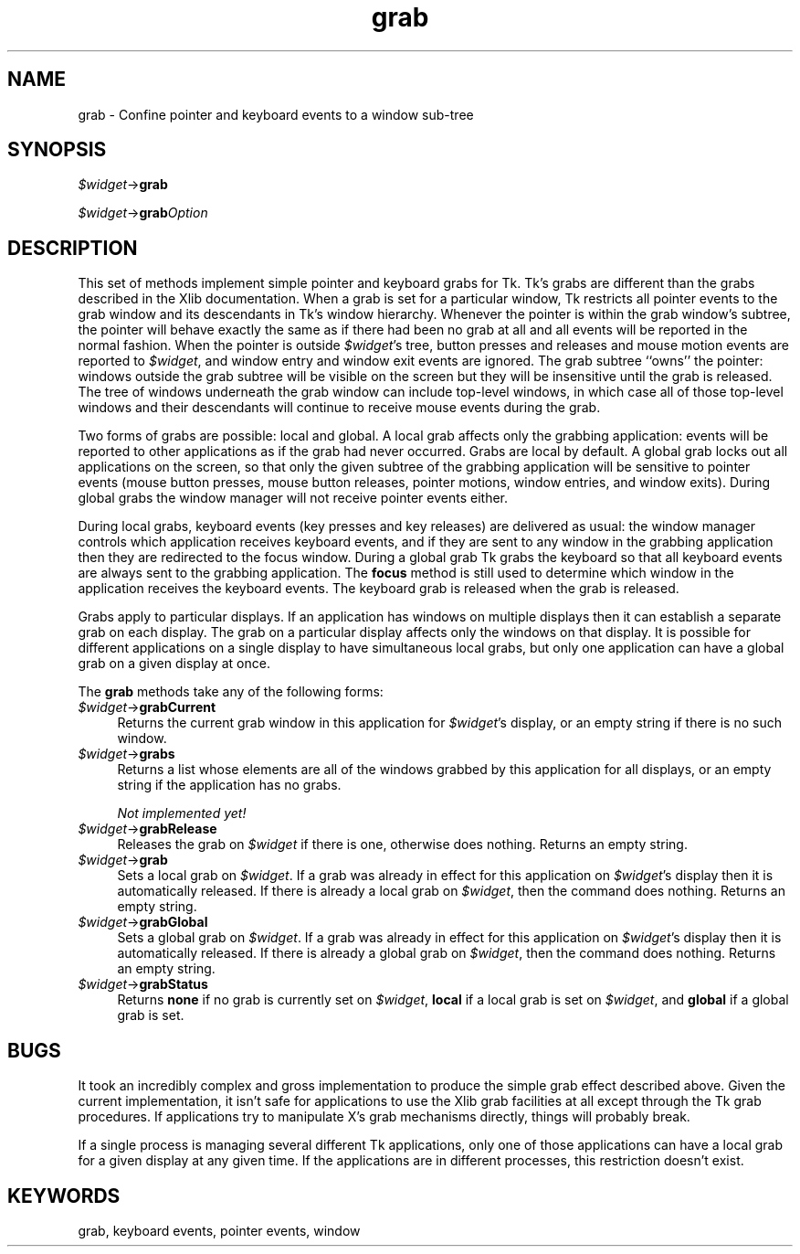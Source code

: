.\" Automatically generated by Pod::Man v1.37, Pod::Parser v1.14
.\"
.\" Standard preamble:
.\" ========================================================================
.de Sh \" Subsection heading
.br
.if t .Sp
.ne 5
.PP
\fB\\$1\fR
.PP
..
.de Sp \" Vertical space (when we can't use .PP)
.if t .sp .5v
.if n .sp
..
.de Vb \" Begin verbatim text
.ft CW
.nf
.ne \\$1
..
.de Ve \" End verbatim text
.ft R
.fi
..
.\" Set up some character translations and predefined strings.  \*(-- will
.\" give an unbreakable dash, \*(PI will give pi, \*(L" will give a left
.\" double quote, and \*(R" will give a right double quote.  | will give a
.\" real vertical bar.  \*(C+ will give a nicer C++.  Capital omega is used to
.\" do unbreakable dashes and therefore won't be available.  \*(C` and \*(C'
.\" expand to `' in nroff, nothing in troff, for use with C<>.
.tr \(*W-|\(bv\*(Tr
.ds C+ C\v'-.1v'\h'-1p'\s-2+\h'-1p'+\s0\v'.1v'\h'-1p'
.ie n \{\
.    ds -- \(*W-
.    ds PI pi
.    if (\n(.H=4u)&(1m=24u) .ds -- \(*W\h'-12u'\(*W\h'-12u'-\" diablo 10 pitch
.    if (\n(.H=4u)&(1m=20u) .ds -- \(*W\h'-12u'\(*W\h'-8u'-\"  diablo 12 pitch
.    ds L" ""
.    ds R" ""
.    ds C` ""
.    ds C' ""
'br\}
.el\{\
.    ds -- \|\(em\|
.    ds PI \(*p
.    ds L" ``
.    ds R" ''
'br\}
.\"
.\" If the F register is turned on, we'll generate index entries on stderr for
.\" titles (.TH), headers (.SH), subsections (.Sh), items (.Ip), and index
.\" entries marked with X<> in POD.  Of course, you'll have to process the
.\" output yourself in some meaningful fashion.
.if \nF \{\
.    de IX
.    tm Index:\\$1\t\\n%\t"\\$2"
..
.    nr % 0
.    rr F
.\}
.\"
.\" For nroff, turn off justification.  Always turn off hyphenation; it makes
.\" way too many mistakes in technical documents.
.hy 0
.if n .na
.\"
.\" Accent mark definitions (@(#)ms.acc 1.5 88/02/08 SMI; from UCB 4.2).
.\" Fear.  Run.  Save yourself.  No user-serviceable parts.
.    \" fudge factors for nroff and troff
.if n \{\
.    ds #H 0
.    ds #V .8m
.    ds #F .3m
.    ds #[ \f1
.    ds #] \fP
.\}
.if t \{\
.    ds #H ((1u-(\\\\n(.fu%2u))*.13m)
.    ds #V .6m
.    ds #F 0
.    ds #[ \&
.    ds #] \&
.\}
.    \" simple accents for nroff and troff
.if n \{\
.    ds ' \&
.    ds ` \&
.    ds ^ \&
.    ds , \&
.    ds ~ ~
.    ds /
.\}
.if t \{\
.    ds ' \\k:\h'-(\\n(.wu*8/10-\*(#H)'\'\h"|\\n:u"
.    ds ` \\k:\h'-(\\n(.wu*8/10-\*(#H)'\`\h'|\\n:u'
.    ds ^ \\k:\h'-(\\n(.wu*10/11-\*(#H)'^\h'|\\n:u'
.    ds , \\k:\h'-(\\n(.wu*8/10)',\h'|\\n:u'
.    ds ~ \\k:\h'-(\\n(.wu-\*(#H-.1m)'~\h'|\\n:u'
.    ds / \\k:\h'-(\\n(.wu*8/10-\*(#H)'\z\(sl\h'|\\n:u'
.\}
.    \" troff and (daisy-wheel) nroff accents
.ds : \\k:\h'-(\\n(.wu*8/10-\*(#H+.1m+\*(#F)'\v'-\*(#V'\z.\h'.2m+\*(#F'.\h'|\\n:u'\v'\*(#V'
.ds 8 \h'\*(#H'\(*b\h'-\*(#H'
.ds o \\k:\h'-(\\n(.wu+\w'\(de'u-\*(#H)/2u'\v'-.3n'\*(#[\z\(de\v'.3n'\h'|\\n:u'\*(#]
.ds d- \h'\*(#H'\(pd\h'-\w'~'u'\v'-.25m'\f2\(hy\fP\v'.25m'\h'-\*(#H'
.ds D- D\\k:\h'-\w'D'u'\v'-.11m'\z\(hy\v'.11m'\h'|\\n:u'
.ds th \*(#[\v'.3m'\s+1I\s-1\v'-.3m'\h'-(\w'I'u*2/3)'\s-1o\s+1\*(#]
.ds Th \*(#[\s+2I\s-2\h'-\w'I'u*3/5'\v'-.3m'o\v'.3m'\*(#]
.ds ae a\h'-(\w'a'u*4/10)'e
.ds Ae A\h'-(\w'A'u*4/10)'E
.    \" corrections for vroff
.if v .ds ~ \\k:\h'-(\\n(.wu*9/10-\*(#H)'\s-2\u~\d\s+2\h'|\\n:u'
.if v .ds ^ \\k:\h'-(\\n(.wu*10/11-\*(#H)'\v'-.4m'^\v'.4m'\h'|\\n:u'
.    \" for low resolution devices (crt and lpr)
.if \n(.H>23 .if \n(.V>19 \
\{\
.    ds : e
.    ds 8 ss
.    ds o a
.    ds d- d\h'-1'\(ga
.    ds D- D\h'-1'\(hy
.    ds th \o'bp'
.    ds Th \o'LP'
.    ds ae ae
.    ds Ae AE
.\}
.rm #[ #] #H #V #F C
.\" ========================================================================
.\"
.IX Title "grab 3"
.TH grab 3 "2007-11-17" "perl v5.8.5" "User Contributed Perl Documentation"
.SH "NAME"
grab \- Confine pointer and keyboard events to a window sub\-tree
.SH "SYNOPSIS"
.IX Header "SYNOPSIS"
\&\fI$widget\fR\->\fBgrab\fR
.PP
\&\fI$widget\fR\->\fBgrab\fR\fIOption\fR
.SH "DESCRIPTION"
.IX Header "DESCRIPTION"
This set of methods implement simple pointer and keyboard grabs for Tk.
Tk's grabs are different than the grabs
described in the Xlib documentation.
When a grab is set for a particular window, Tk restricts all pointer
events to the grab window and its descendants in Tk's window hierarchy.
Whenever the pointer is within the grab window's subtree, the pointer
will behave exactly the same as if there had been no grab at all
and all events will be reported in the normal fashion.
When the pointer is outside \fI$widget\fR's tree, button presses and
releases and
mouse motion events are reported to \fI$widget\fR, and window entry
and window exit events are ignored.
The grab subtree ``owns'' the pointer:
windows outside the grab subtree will be visible on the screen
but they will be insensitive until the grab is released.
The tree of windows underneath the grab window can include top-level
windows, in which case all of those top-level windows
and their descendants will continue to receive mouse events
during the grab.
.PP
Two forms of grabs are possible:  local and global.
A local grab affects only the grabbing application:  events will
be reported to other applications as if the grab had never occurred.
Grabs are local by default.
A global grab locks out all applications on the screen,
so that only the given subtree of the grabbing application will be
sensitive to pointer events (mouse button presses, mouse button releases,
pointer motions, window entries, and window exits).
During global grabs the window manager will not receive pointer
events either.
.PP
During local grabs, keyboard events (key presses and key releases)
are delivered as usual:  the window
manager controls which application receives keyboard events, and
if they are sent to any window in the grabbing application then they are
redirected to the focus window.
During a global grab Tk grabs the keyboard so that all keyboard events
are always sent to the grabbing application.
The \fBfocus\fR method is still used to determine which window in the
application receives the keyboard events.
The keyboard grab is released when the grab is released.
.PP
Grabs apply to particular displays.  If an application has windows
on multiple displays then it can establish a separate grab on each
display.
The grab on a particular display affects only the windows on
that display.
It is possible for different applications on a single display to have
simultaneous local grabs, but only one application can have a global
grab on a given display at once.
.PP
The \fBgrab\fR methods take any of the following forms:
.IP "\fI$widget\fR\->\fBgrabCurrent\fR" 4
.IX Item "$widget->grabCurrent"
Returns the current grab
window in this application for \fI$widget\fR's display, or an empty
string if there is no such window.
.IP "\fI$widget\fR\->\fBgrabs\fR" 4
.IX Item "$widget->grabs"
Returns a list whose elements
are all of the windows grabbed by this application for all displays,
or an empty string if the application has no grabs.
.Sp
\&\fINot implemented yet!\fR
.IP "\fI$widget\fR\->\fBgrabRelease\fR" 4
.IX Item "$widget->grabRelease"
Releases the grab on \fI$widget\fR if there is one, otherwise does
nothing.  Returns an empty string.
.IP "\fI$widget\fR\->\fBgrab\fR" 4
.IX Item "$widget->grab"
Sets a local grab on \fI$widget\fR.
If a grab was already in effect for this application on
\&\fI$widget\fR's display then it is automatically released.
If there is already a local grab on \fI$widget\fR, then the command
does nothing.  Returns an empty string.
.IP "\fI$widget\fR\->\fBgrabGlobal\fR" 4
.IX Item "$widget->grabGlobal"
Sets a global grab on \fI$widget\fR.
If a grab was already in effect for this application on
\&\fI$widget\fR's display then it is automatically released.
If there is already a global grab on \fI$widget\fR,
then the command does nothing.  Returns an empty string.
.IP "\fI$widget\fR\->\fBgrabStatus\fR" 4
.IX Item "$widget->grabStatus"
Returns \fBnone\fR if no grab is currently set on \fI$widget\fR,
\&\fBlocal\fR if a local grab is set on \fI$widget\fR, and
\&\fBglobal\fR if a global grab is set.
.SH "BUGS"
.IX Header "BUGS"
It took an incredibly complex and gross implementation to produce
the simple grab effect described above.
Given the current implementation, it isn't safe for applications
to use the Xlib grab facilities at all except through the Tk grab
procedures.
If applications try to manipulate X's grab mechanisms directly,
things will probably break.
.PP
If a single process is managing several different Tk applications,
only one of those applications can have a local grab for a given
display at any given time.  If the applications are in different
processes, this restriction doesn't exist.
.SH "KEYWORDS"
.IX Header "KEYWORDS"
grab, keyboard events, pointer events, window
